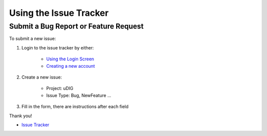 


Using the Issue Tracker
~~~~~~~~~~~~~~~~~~~~~~~



Submit a Bug Report or Feature Request
======================================

To submit a new issue:


#. Login to the issue tracker by either:

    + `Using the Login Screen`_
    + `Creating a new account`_

#. Create a new issue:

    + Project: uDIG
    + Issue Type: Bug, NewFeature ...

#. Fill in the form, there are instructions after each field


Thank you!


+ `Issue Tracker`_


.. _Using the Login Screen: http://jira.codehaus.org/secure/Dashboard.jspa?os_destination=%2Fsecure%2FDashboard.jspa
.. _Issue Tracker: http://jira.codehaus.org/browse/UDIG
.. _Creating a new account: http://jira.codehaus.org/secure/Signup!default.jspa


